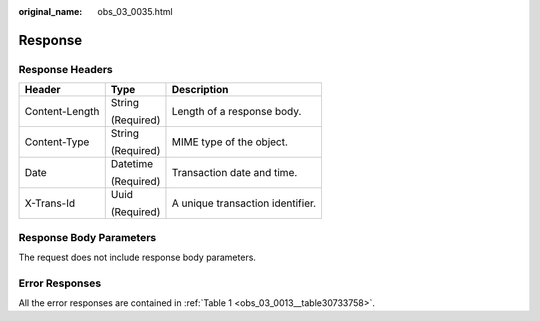 :original_name: obs_03_0035.html

.. _obs_03_0035:

Response
========

Response Headers
----------------

+-----------------------+-----------------------+----------------------------------+
| Header                | Type                  | Description                      |
+=======================+=======================+==================================+
| Content-Length        | String                | Length of a response body.       |
|                       |                       |                                  |
|                       | (Required)            |                                  |
+-----------------------+-----------------------+----------------------------------+
| Content-Type          | String                | MIME type of the object.         |
|                       |                       |                                  |
|                       | (Required)            |                                  |
+-----------------------+-----------------------+----------------------------------+
| Date                  | Datetime              | Transaction date and time.       |
|                       |                       |                                  |
|                       | (Required)            |                                  |
+-----------------------+-----------------------+----------------------------------+
| X-Trans-Id            | Uuid                  | A unique transaction identifier. |
|                       |                       |                                  |
|                       | (Required)            |                                  |
+-----------------------+-----------------------+----------------------------------+

Response Body Parameters
------------------------

The request does not include response body parameters.

Error Responses
---------------

All the error responses are contained in :ref:`Table 1 <obs_03_0013__table30733758>`.
